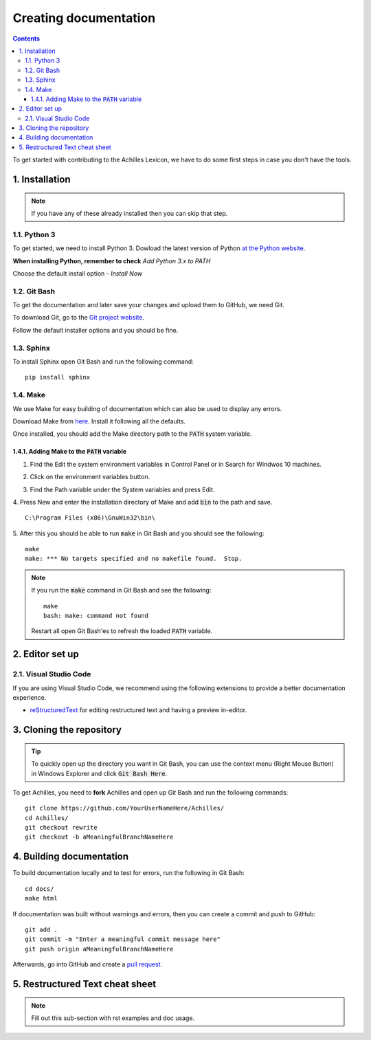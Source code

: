 Creating documentation
======================

.. contents::

To get started with contributing to the Achilles Lexicon, we have to do some first steps in case you don't have the tools.

1. Installation
---------------

.. note::
    If you have any of these already installed then you can skip that step.

1.1. Python 3
^^^^^^^^^^^^^

To get started, we need to install Python 3.
Dowload the latest version of Python `at the Python website <https://www.python.org/downloads/>`_.

**When installing Python, remember to check** *Add Python 3.x to PATH*

.. image:: docs-images/2.png
    :alt: Add Python to PATH

Choose the default install option - *Install Now*

.. image:: docs-images/1.png
    :alt: Python installer

1.2. Git Bash
^^^^^^^^^^^^^

To get the documentation and later save your changes and upload them to GitHub, we need Git.

To download Git, go to the `Git project website <https://git-scm.com/downloads>`_.

Follow the default installer options and you should be fine.

1.3. Sphinx
^^^^^^^^^^^

To install Sphinx open Git Bash and run the following command:
::

    pip install sphinx

1.4. Make
^^^^^^^^^

We use Make for easy building of documentation which can also be used to display any errors.

Download Make from `here <http://gnuwin32.sourceforge.net/downlinks/make.php>`_. Install it following all the defaults.

Once installed, you should add the Make directory path to the :code:`PATH` system variable.

1.4.1. Adding Make to the :code:`PATH` variable
"""""""""""""""""""""""""""""""""""""""""""""""

1. Find the Edit the system environment variables in Control Panel or in Search for Windwos 10 machines.

.. image:: docs-images/3.png
    :alt: Edit the system environment variables

2. Click on the environment variables button.

.. image:: docs-images/4.png
    :alt: Environment variables

3. Find the Path variable under the System variables and press Edit.

.. image:: docs-images/5.png
    :alt: Path under system variables

4. Press New and enter the installation directory of Make and add :code:`bin` to the path and save.
::

    C:\Program Files (x86)\GnuWin32\bin\

.. image:: docs-images/6.png
    :alt: Add Make install directory to Path

5. After this you should be able to run :code:`make` in Git Bash and you should see the following:
::

    make
    make: *** No targets specified and no makefile found.  Stop.

.. note::
    If you run the :code:`make` command in Git Bash and see the following:
    ::

        make
        bash: make: command not found

    Restart all open Git Bash'es to refresh the loaded :code:`PATH` variable. 

2. Editor set up
----------------

2.1. Visual Studio Code
^^^^^^^^^^^^^^^^^^^^^^^

If you are using Visual Studio Code, we recommend using the following extensions to provide a better documentation experience.

- `reStructuredText <https://marketplace.visualstudio.com/items?itemName=lextudio.restructuredtext>`_ for editing restructured text and having a preview in-editor.

3. Cloning the repository
-------------------------

.. tip::
    To quickly open up the directory you want in Git Bash, you can use the context menu (Right Mouse Button) in Windows Explorer and click :code:`Git Bash Here`.

To get Achilles, you need to **fork** Achilles and open up Git Bash and run the following commands:
::

    git clone https://github.com/YourUserNameHere/Achilles/
    cd Achilles/
    git checkout rewrite
    git checkout -b aMeaningfulBranchNameHere

4. Building documentation
-------------------------

To build documentation locally and to test for errors, run the following in Git Bash:
::

    cd docs/
    make html

If documentation was built without warnings and errors, then you can create a commit and push to GitHub:
::

    git add .
    git commit -m "Enter a meaningful commit message here"
    git push origin aMeaningfulBranchNameHere

Afterwards, go into GitHub and create a `pull request <https://help.github.com/en/articles/creating-a-pull-request-from-a-fork>`_.

5. Restructured Text cheat sheet
--------------------------------

.. note::
    Fill out this sub-section with rst examples and doc usage.